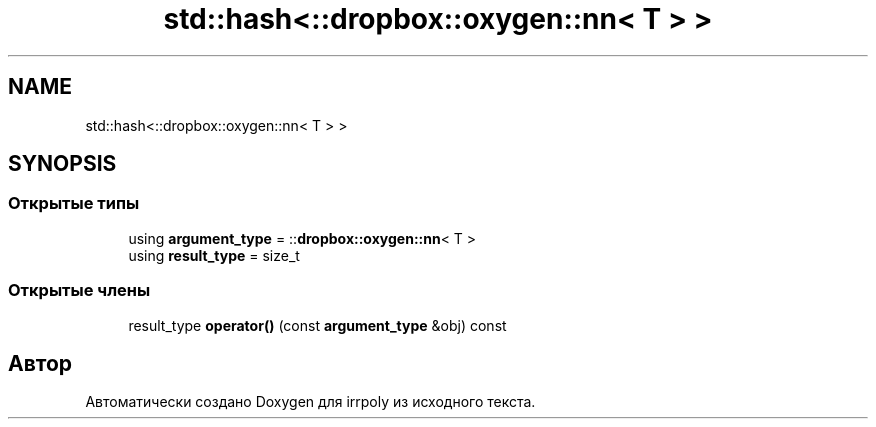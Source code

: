 .TH "std::hash<::dropbox::oxygen::nn< T > >" 3 "Чт 23 Апр 2020" "Version 2.0.0" "irrpoly" \" -*- nroff -*-
.ad l
.nh
.SH NAME
std::hash<::dropbox::oxygen::nn< T > >
.SH SYNOPSIS
.br
.PP
.SS "Открытые типы"

.in +1c
.ti -1c
.RI "using \fBargument_type\fP = ::\fBdropbox::oxygen::nn\fP< T >"
.br
.ti -1c
.RI "using \fBresult_type\fP = size_t"
.br
.in -1c
.SS "Открытые члены"

.in +1c
.ti -1c
.RI "result_type \fBoperator()\fP (const \fBargument_type\fP &obj) const"
.br
.in -1c

.SH "Автор"
.PP 
Автоматически создано Doxygen для irrpoly из исходного текста\&.
